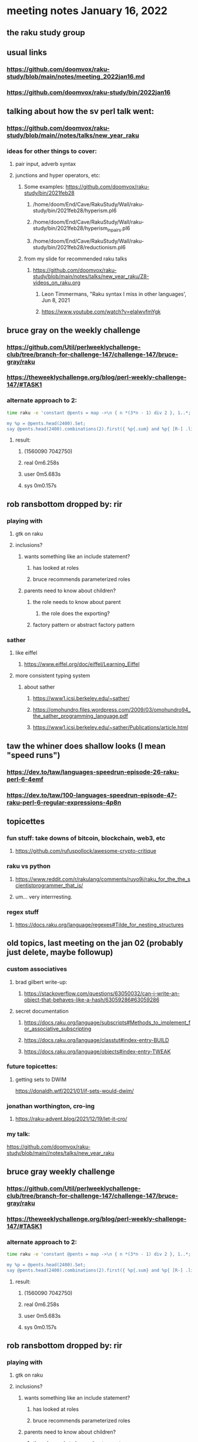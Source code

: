 * meeting notes January 16, 2022
** the raku study group

** usual links
*** https://github.com/doomvox/raku-study/blob/main/notes/meeting_2022jan16.md 
*** https://github.com/doomvox/raku-study/bin/2022jan16


** talking about how the sv perl talk went:
*** https://github.com/doomvox/raku-study/blob/main//notes/talks/new_year_raku

*** ideas for other things to cover:
**** pair input, adverb syntax
**** junctions and hyper operators, etc:
***** Some examples: https://github.com/doomvox/raku-study/bin/2021feb28
****** /home/doom/End/Cave/RakuStudy/Wall/raku-study/bin/2021feb28/hyperism.pl6
****** /home/doom/End/Cave/RakuStudy/Wall/raku-study/bin/2021feb28/hyperism_in_pairs.pl6
****** /home/doom/End/Cave/RakuStudy/Wall/raku-study/bin/2021feb28/reductionism.pl6
***** from my slide for recommended raku talks
****** https://github.com/doomvox/raku-study/blob/main/notes/talks/new_year_raku/Z8-videos_on_raku.org
******* Leon Timmermans, "Raku syntax I miss in other languages', Jun 8, 2021
******* https://www.youtube.com/watch?v=elalwvfmYgk

**  bruce gray on the weekly challenge
*** https://github.com/Util/perlweeklychallenge-club/tree/branch-for-challenge-147/challenge-147/bruce-gray/raku 
*** https://theweeklychallenge.org/blog/perl-weekly-challenge-147/#TASK1 

*** alternate approach to 2:
#+BEGIN_SRC sh
time raku -e 'constant @pents = map ->\n { n *(3*n - 1) div 2 }, 1..*;

my %p = @pents.head(2400).Set;
say @pents.head(2400).combinations(2).first({ %p{.sum} and %p{ [R-] .list } });'
#+END_SRC

**** result:
***** (1560090 7042750)
***** real 0m6.258s
***** user 0m5.683s
***** sys 0m0.157s 

** rob ransbottom dropped by: rir 
*** playing with 
**** gtk on raku 
**** inclusions?
***** wants something like an include statement?
****** has looked at roles
****** bruce recommends parameterized roles
***** parents need to know about children?
****** the role needs to know about parent
******* the role does the exporting?
****** factory pattern or abstract factory pattern

*** sather
**** like eiffel 
***** https://www.eiffel.org/doc/eiffel/Learning_Eiffel 
**** more consistent typing system

***** about sather
****** https://www1.icsi.berkeley.edu/~sather/ 
****** https://omohundro.files.wordpress.com/2009/03/omohundro94_the_sather_programming_language.pdf 
****** https://www1.icsi.berkeley.edu/~sather/Publications/article.html 


** taw the whiner does shallow looks (I mean "speed runs")
*** https://dev.to/taw/languages-speedrun-episode-26-raku-perl-6-4emf
*** https://dev.to/taw/100-languages-speedrun-episode-47-raku-perl-6-regular-expressions-4p8n

** topicettes
*** fun stuff: take downs of bitcoin, blockchain, web3, etc
**** https://github.com/rufuspollock/awesome-crypto-critique

*** raku vs python
**** https://www.reddit.com/r/rakulang/comments/ruyo9j/raku_for_the_the_scientistprogrammer_that_is/
**** um... very interrresting. 

*** regex stuff
**** https://docs.raku.org/language/regexes#Tilde_for_nesting_structures 


** old topics, last meeting on the jan 02 (probably just delete, maybe followup)

*** custom associatives
**** brad gilbert write-up:
***** https://stackoverflow.com/questions/63050032/can-i-write-an-object-that-behaves-like-a-hash/63059286#63059286
**** secret documentation
***** https://docs.raku.org/language/subscripts#Methods_to_implement_for_associative_subscripting
***** https://docs.raku.org/language/classtut#index-entry-BUILD
***** https://docs.raku.org/language/objects#index-entry-TWEAK

*** future topicettes:
**** getting sets to DWIM
https://donaldh.wtf/2021/01/if-sets-would-dwim/

*** jonathan worthington, cro-ing
**** https://raku-advent.blog/2021/12/19/let-it-cro/





*** my talk:
https://github.com/doomvox/raku-study/blob/main//notes/talks/new_year_raku

**  bruce gray weekly challenge
*** https://github.com/Util/perlweeklychallenge-club/tree/branch-for-challenge-147/challenge-147/bruce-gray/raku 
*** https://theweeklychallenge.org/blog/perl-weekly-challenge-147/#TASK1 

*** alternate approach to 2:
#+BEGIN_SRC sh
time raku -e 'constant @pents = map ->\n { n *(3*n - 1) div 2 }, 1..*;

my %p = @pents.head(2400).Set;
say @pents.head(2400).combinations(2).first({ %p{.sum} and %p{ [R-] .list } });'
#+END_SRC

**** result:
***** (1560090 7042750)
***** real 0m6.258s
***** user 0m5.683s
***** sys 0m0.157s 

** rob ransbottom dropped by: rir 
*** playing with 
**** gtk on raku 
**** inclusions?
***** wants something like an include statement?
****** has looked at roles
****** bruce recommends parameterized roles
***** parents need to know about children?
****** the role needs to know about parent
******* the role does the exporting?
****** factory pattern or abstract factory pattern

*** sather
**** like eiffel 
***** https://www.eiffel.org/doc/eiffel/Learning_Eiffel 
**** more consistent typing system

***** about sather
****** https://www1.icsi.berkeley.edu/~sather/ 
****** https://omohundro.files.wordpress.com/2009/03/omohundro94_the_sather_programming_language.pdf 
****** https://www1.icsi.berkeley.edu/~sather/Publications/article.html 

*** intro to raku ideas
**** pair input, adverb syntax

** topicettes
*** fun stuff: take downs of bitcoin, blockchain, web3...  
**** https://github.com/rufuspollock/awesome-crypto-critique

*** some recommended raku talks
**** https://github.com/doomvox/raku-study/blob/main/notes/talks/new_year_raku/Z8-videos_on_raku.org
**** /home/doom/End/Cave/RakuStudy/Wall/raku-study/notes/talks/new_year_raku/Z8-videos_on_raku.org
******* Leon Timmermans, "Raku syntax I miss in other languages', Jun 8, 2021
******* https://www.youtube.com/watch?v=elalwvfmYgk
******* Hyperoperators, Junctions, etc

*** raku vs python
**** https://www.reddit.com/r/rakulang/comments/ruyo9j/raku_for_the_the_scientistprogrammer_that_is/
**** um... very interrresting. 

*** regex stuff
**** https://docs.raku.org/language/regexes#Tilde_for_nesting_structures 


** old topics, last meeting on the jan 02 (probably just delete, maybe followup)
*** future topicettes:
**** getting sets to DWIM
https://donaldh.wtf/2021/01/if-sets-would-dwim/

*** jonathan worthington, cro-ing
**** https://raku-advent.blog/2021/12/19/let-it-cro/

** announcments 
*** January 30th: next raku study group meeting

*** February 5-6: FOSDEM Raku talks
**** https://www.reddit.com/r/rakulang/comments/rsua3p/raku_talks_at_fosdem/

*** June 21-25: tprc: perl/raku conference 
**** https://perlconference.us/tprc-2022-hou/
